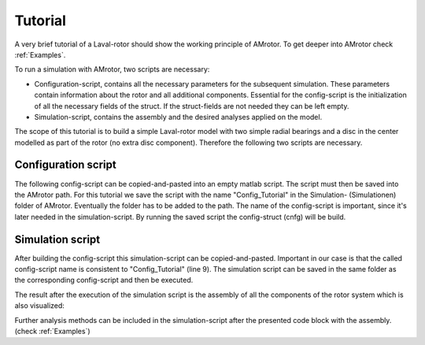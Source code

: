 .. _Tutorial:

Tutorial
========

A very brief tutorial of a Laval-rotor should show the working principle of AMrotor.
To get deeper into AMrotor check :ref:`Examples`.

To run a simulation with AMrotor, two scripts are necessary:

* Configuration-script, contains all the necessary parameters for the subsequent simulation. These parameters contain
  information about the rotor and all additional components. Essential for the config-script is the initialization of
  all the necessary fields of the struct. If the struct-fields are not needed they can be left empty.

* Simulation-script, contains the assembly and the desired analyses applied on the model.

The scope of this tutorial is to build a simple Laval-rotor model with two simple radial bearings and
a disc in the center modelled as part of the rotor (no extra disc component). Therefore the following two
scripts are necessary.

Configuration script
++++++++++++++++++++

The following config-script can be copied-and-pasted into an empty matlab script. The script
must then be saved into the AMrotor path. For this tutorial we save the script with the name "Config_Tutorial"
in the Simulation- (Simulationen) folder of AMrotor. Eventually the folder has to be added
to the path. The name of the config-script is important, since it's later
needed in the simulation-script. By running the saved script the config-struct (cnfg) will be build.

.. code-block:: matlab 
   :linenos:
  
    %% Configuration

    %% ================Rotor===================================================
    %% Building of the rotor struct
    cnfg.cnfg_rotor.name = 'Simple example: Laval-Rotor';
    % All units in SI 
    cnfg.cnfg_rotor.material.name = 'steel';
    cnfg.cnfg_rotor.material.e_module = 211e9;  %[N/m^2]
    cnfg.cnfg_rotor.material.density  = 7860;   %[kg/m^3]
    cnfg.cnfg_rotor.material.poisson  = 0.3;    %[-]
    % Rayleigh damping: D=alpha1*K + alpha2*M
    cnfg.cnfg_rotor.material.damping.rayleigh_alpha1= 1e-5;
    cnfg.cnfg_rotor.material.damping.rayleigh_alpha2= 10;

    %% Rotor Config
    rW = 10e-3; % Radius of the shaft [m]
    rS = 50e-3; % Radius of the disc [m]
    % Format of the geometry definition: {[z, r_outer, r_inner], ...} without..
    % start- and end-node
    cnfg.cnfg_rotor.geo_nodes = {[0 rW 0], [0.220 rW 0], [0.220 rS 0], ...
    [0.280 rS 0], [0.280 rW 0], [0.500 rW 0]};
    clear rW rS

    %% FEM Config
    cnfg.cnfg_rotor.mesh_opt.name = 'Mesh 1';
    % Number of refinement steps between d_min and d_max
    cnfg.cnfg_rotor.mesh_opt.n_refinement = 10;
    cnfg.cnfg_rotor.mesh_opt.d_min = 0.001;
    cnfg.cnfg_rotor.mesh_opt.d_max = 0.05;
    % Definition of the element radius, if the geometry radius is not ...
    % constant in this section. Options: symmetric, mean, upper sum, lower sum
    cnfg.cnfg_rotor.mesh_opt.approx = 'symmetric';

    %% ====================Sensors============================================
    %% Initialization of the sensor section in the struct
    cnfg.cnfg_sensor=[];
    count = 0;

    %% =========================Components====================================
    %% Initialization of the components section in the struct
    count = 0;
    cnfg.cnfg_component = [];

    %% Bearings
    count = count + 1;
    cnfg.cnfg_component(count).name = 'RadBearing1';
    cnfg.cnfg_component(count).type='Bearings';
    cnfg.cnfg_component(count).subtype='SimpleBearing';
    cnfg.cnfg_component(count).position=0e-3; % [m]
    cnfg.cnfg_component(count).stiffness=1e6; % [N/m]
    cnfg.cnfg_component(count).damping = 0; % [Ns/m]
    count = count + 1;
    cnfg.cnfg_component(count).name = 'RadBearing2';
    cnfg.cnfg_component(count).type='Bearings';
    cnfg.cnfg_component(count).subtype='SimpleBearing';
    cnfg.cnfg_component(count).position=500e-3; % [m]
    cnfg.cnfg_component(count).stiffness=1e6; % [N/m]
    cnfg.cnfg_component(count).damping = 0; % [Ns/m]

    %% =========================Loads=========================================
    %% Initialization of the load section in the struct
    cnfg.cnfg_load=[];
    count = 0;

    %% ========================PID-controller==================================
    %% Initialization of the pid-controller section in the struct
    cnfg.cnfg_pid_controller=[];
    count = 0;

    %% ======================Active Magnetic Bearing===========================
    %% Initialization of the active magnetic bearing section in the struct
    cnfg.cnfg_activeMagneticBearing = [];
    count = 0;

Simulation script
+++++++++++++++++

After building the config-script this simulation-script can be copied-and-pasted.
Important in our case is that the called config-script name is consistent to "Config_Tutorial" (line 9).
The simulation script can be saved in the same folder as the corresponding config-script and then be executed.

.. code-block:: matlab 
   :linenos:
  
    %% Simulation
    %% Clean up
    close all
    clear all
    % clc

    %% Import and formating of the figures
    import AMrotorSIM.* % path
    Config_Tutorial % corresponding cnfg-file
    Janitor = AMrotorTools.PlotJanitor(); % Instantiation of class PlotJanitor
    Janitor.setLayout(2,3); %Setting layout of the figures

    %% Assembly of the rotordynamic model
    r=Rotorsystem(cnfg,'Laval-Rotor'); % Instantiation of class Rotorsystem
    r.assemble; % Assembly of the model parts, considering the ...
            % components (sensors,..) from the cnfg-file
    r.rotor.assemble_fem; % assembly of the global (rotor) system ...
                      % matrices: M, D, G, K

    %% Visualization of the assembled rotor model
    r.show; % lists the associated components of the model in teh Matlab ...
        % Command Window
    r.rotor.show_2D(); % Plot of a side view of the rotor elements
    g=Graphs.Visu_Rotorsystem(r); % Instantiation of class Visu_Rotorsystem
    g.show(); % Plot of a 3D-isometry of the rotor with sensors, loads,...
    Janitor.cleanFigures();

The result after the execution of the simulation script is the assembly of all the
components of the rotor system which is also visualized:

.. image:: tutorial/2D-tutorial.png
    :width: 48 %
.. image:: tutorial/3D-tutorial.png
    :width: 48 %

Further analysis methods can be included in the simulation-script after the presented
code block with the assembly. (check :ref:`Examples`)